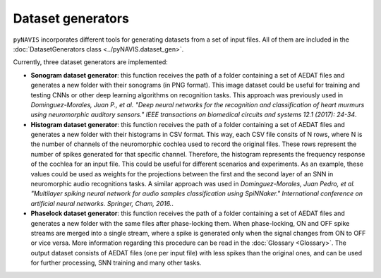 Dataset generators
====================



``pyNAVIS`` incorporates different tools for generating datasets from a set of input files. All of them are included in the :doc:`DatasetGenerators class <../pyNAVIS.dataset_gen>`.

Currently, three dataset generators are implemented:

- **Sonogram dataset generator**: this function receives the path of a folder containing a set of AEDAT files and generates a new folder with their sonograms (in PNG format). This image dataset could be useful for training and testing CNNs or other deep learning algorithms on recognition tasks. This approach was previously used in *Dominguez-Morales, Juan P., et al. "Deep neural networks for the recognition and classification of heart murmurs using neuromorphic auditory sensors." IEEE transactions on biomedical circuits and systems 12.1 (2017): 24-34*.


- **Histogram dataset generator**: this function receives the path of a folder containing a set of AEDAT files and generates a new folder with their histograms in CSV format. This way, each CSV file consits of N rows, where N is the number of channels of the neuromorphic cochlea used to record the original files. These rows represent the number of spikes generated for that specific channel. Therefore, the histogram represents the frequency response of the cochlea for an input file. This could be useful for different scenarios and experiments. As an example, these values could be used as weights for the projections between the first and  the second layer of an SNN in neuromorphic audio recognitions tasks. A similar approach was used in *Dominguez-Morales, Juan Pedro, et al. "Multilayer spiking neural network for audio samples classification using SpiNNaker." International conference on artificial neural networks. Springer, Cham, 2016.*.


- **Phaselock dataset generator**: this function receives the path of a folder containing a set of AEDAT files and generates a new folder with the same files after phase-locking them. When phase-locking, ON and OFF spike streams are merged into a single stream, where a spike is generated only when the signal changes from ON to OFF or vice versa. More information regarding this procedure can be read in the :doc:`Glossary <Glossary>`. The output dataset consists of AEDAT files (one per input file) with less spikes than the original ones, and can be used for further processing, SNN training and many other tasks.